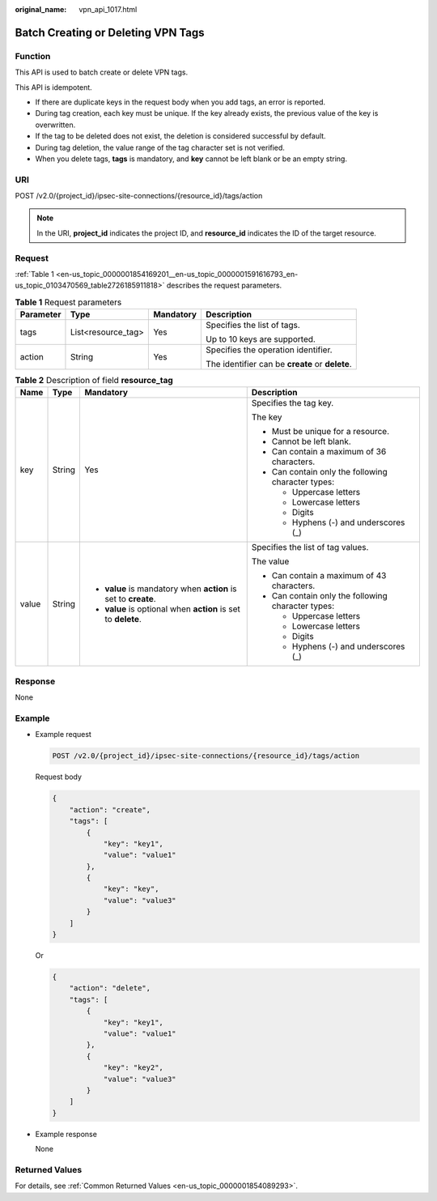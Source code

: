:original_name: vpn_api_1017.html

.. _vpn_api_1017:

Batch Creating or Deleting VPN Tags
===================================

Function
--------

This API is used to batch create or delete VPN tags.

This API is idempotent.

-  If there are duplicate keys in the request body when you add tags, an error is reported.
-  During tag creation, each key must be unique. If the key already exists, the previous value of the key is overwritten.
-  If the tag to be deleted does not exist, the deletion is considered successful by default.
-  During tag deletion, the value range of the tag character set is not verified.
-  When you delete tags, **tags** is mandatory, and **key** cannot be left blank or be an empty string.

URI
---

POST /v2.0/{project_id}/ipsec-site-connections/{resource_id}/tags/action

.. note::

   In the URI, **project_id** indicates the project ID, and **resource_id** indicates the ID of the target resource.

Request
-------

:ref:`Table 1 <en-us_topic_0000001854169201__en-us_topic_0000001591616793_en-us_topic_0103470569_table2726185911818>` describes the request parameters.

.. _en-us_topic_0000001854169201__en-us_topic_0000001591616793_en-us_topic_0103470569_table2726185911818:

.. table:: **Table 1** Request parameters

   +-----------------+--------------------+-----------------+-------------------------------------------------+
   | Parameter       | Type               | Mandatory       | Description                                     |
   +=================+====================+=================+=================================================+
   | tags            | List<resource_tag> | Yes             | Specifies the list of tags.                     |
   |                 |                    |                 |                                                 |
   |                 |                    |                 | Up to 10 keys are supported.                    |
   +-----------------+--------------------+-----------------+-------------------------------------------------+
   | action          | String             | Yes             | Specifies the operation identifier.             |
   |                 |                    |                 |                                                 |
   |                 |                    |                 | The identifier can be **create** or **delete**. |
   +-----------------+--------------------+-----------------+-------------------------------------------------+

.. table:: **Table 2** Description of field **resource_tag**

   +-----------------+-----------------+-----------------------------------------------------------------+----------------------------------------------------+
   | Name            | Type            | Mandatory                                                       | Description                                        |
   +=================+=================+=================================================================+====================================================+
   | key             | String          | Yes                                                             | Specifies the tag key.                             |
   |                 |                 |                                                                 |                                                    |
   |                 |                 |                                                                 | The key                                            |
   |                 |                 |                                                                 |                                                    |
   |                 |                 |                                                                 | -  Must be unique for a resource.                  |
   |                 |                 |                                                                 | -  Cannot be left blank.                           |
   |                 |                 |                                                                 | -  Can contain a maximum of 36 characters.         |
   |                 |                 |                                                                 | -  Can contain only the following character types: |
   |                 |                 |                                                                 |                                                    |
   |                 |                 |                                                                 |    -  Uppercase letters                            |
   |                 |                 |                                                                 |    -  Lowercase letters                            |
   |                 |                 |                                                                 |    -  Digits                                       |
   |                 |                 |                                                                 |    -  Hyphens (-) and underscores (_)              |
   +-----------------+-----------------+-----------------------------------------------------------------+----------------------------------------------------+
   | value           | String          | -  **value** is mandatory when **action** is set to **create**. | Specifies the list of tag values.                  |
   |                 |                 | -  **value** is optional when **action** is set to **delete**.  |                                                    |
   |                 |                 |                                                                 | The value                                          |
   |                 |                 |                                                                 |                                                    |
   |                 |                 |                                                                 | -  Can contain a maximum of 43 characters.         |
   |                 |                 |                                                                 | -  Can contain only the following character types: |
   |                 |                 |                                                                 |                                                    |
   |                 |                 |                                                                 |    -  Uppercase letters                            |
   |                 |                 |                                                                 |    -  Lowercase letters                            |
   |                 |                 |                                                                 |    -  Digits                                       |
   |                 |                 |                                                                 |    -  Hyphens (-) and underscores (_)              |
   +-----------------+-----------------+-----------------------------------------------------------------+----------------------------------------------------+

Response
--------

None

Example
-------

-  Example request

   .. code-block:: text

      POST /v2.0/{project_id}/ipsec-site-connections/{resource_id}/tags/action

   Request body

   .. code-block::

      {
          "action": "create",
          "tags": [
              {
                  "key": "key1",
                  "value": "value1"
              },
              {
                  "key": "key",
                  "value": "value3"
              }
          ]
      }

   Or

   .. code-block::

      {
          "action": "delete",
          "tags": [
              {
                  "key": "key1",
                  "value": "value1"
              },
              {
                  "key": "key2",
                  "value": "value3"
              }
          ]
      }

-  Example response

   None

Returned Values
---------------

For details, see :ref:`Common Returned Values <en-us_topic_0000001854089293>`.

